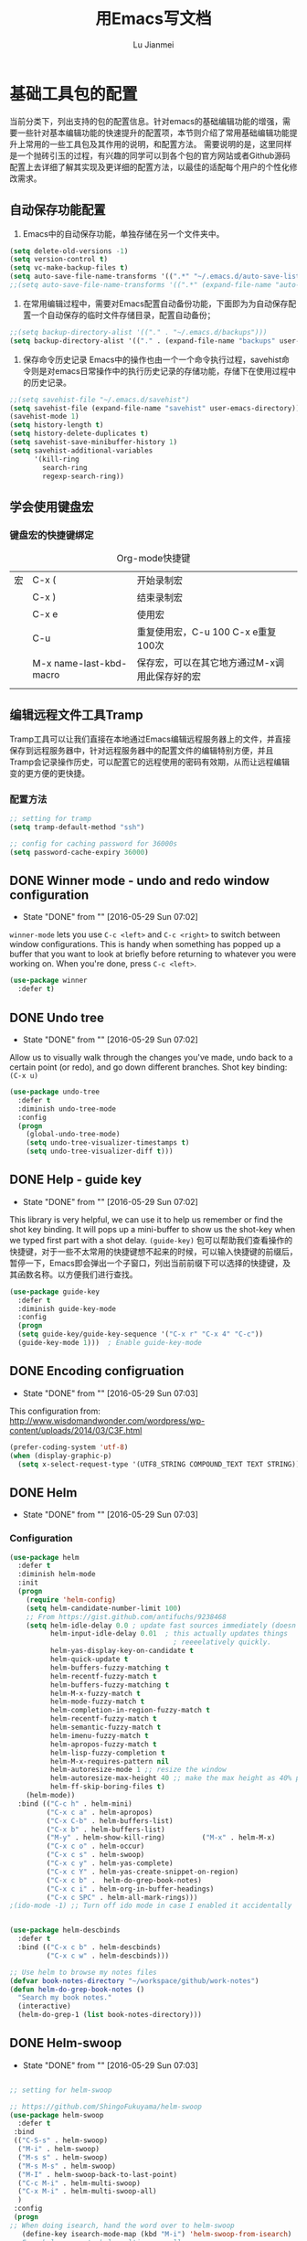 #+TITLE: 用Emacs写文档
#+LANGUAGE:  zh
#+AUTHOR: Lu Jianmei
#+EMAIL: lu.jianmei@trs.com.cn
#+OPTIONS:   H:3 num:t   toc:3 \n:nil @:t ::t |:t ^:nil -:t f:t *:t <:t p:t pri:t
#+OPTIONS:   TeX:t LaTeX:nil skip:nil d:nil todo:t pri:nil tags:not-in-toc
#+OPTIONS:   author:t creator:t timestamp:t email:t
#+DESCRIPTION: A notes that include all works and study things in 2015
#+KEYWORDS:  org-mode Emacs jquery jquery.mobile jquery.ui wcm
#+INFOJS_OPT: view:nil toc:t ltoc:t mouse:underline buttons:0 path:http://orgmode.org/org-info.js
#+EXPORT_SELECT_TAGS: export
#+EXPORT_EXCLUDE_TAGS: noexport
#+LATEX_HEADER: \usepackage{xeCJK}
#+LATEX_HEADER: \setCJKmainfont{SimSun}
#+LATEX_CLASS: cn-article
#+STARTUP: logredeadline, logreschedule
#+ATTR_HTML: :border 2 :rules all :frame all

* 基础工具包的配置
当前分类下，列出支持的包的配置信息。针对emacs的基础编辑功能的增强，需要一些针对基本编辑功能的快速提升的配置项，本节则介绍了常用基础编辑功能提升上常用的一些工具包及其作用的说明，和配置方法。
需要说明的是，这里同样是一个抛砖引玉的过程，有兴趣的同学可以到各个包的官方网站或者Github源码配置上去详细了解其实现及更详细的配置方法，以最佳的适配每个用户的个性化修改需求。

** 自动保存功能配置
   1. Emacs中的自动保存功能，单独存储在另一个文件夹中。
#+BEGIN_SRC emacs-lisp :tangle yes
(setq delete-old-versions -1)
(setq version-control t)
(setq vc-make-backup-files t)
(setq auto-save-file-name-transforms '((".*" "~/.emacs.d/auto-save-list/" t)))
;;(setq auto-save-file-name-transforms '((".*" (expand-file-name "auto-save-list" user-emacs-directory) t)))
#+END_SRC

   2. 在常用编辑过程中，需要对Emacs配置自动备份功能，下面即为为自动保存配置一个自动保存的临时文件存储目录，配置自动备份；
#+BEGIN_SRC emacs-lisp :tangle yes
;;(setq backup-directory-alist '(("." . "~/.emacs.d/backups")))
(setq backup-directory-alist '(("." . (expand-file-name "backups" user-emacs-directory))))
#+END_SRC

   3. 保存命令历史记录
      Emacs中的操作也由一个一个命令执行过程，savehist命令则是对emacs日常操作中的执行历史记录的存储功能，存储下在使用过程中的历史记录。
#+BEGIN_SRC emacs-lisp :tangle yes
;;(setq savehist-file "~/.emacs.d/savehist")
(setq savehist-file (expand-file-name "savehist" user-emacs-directory))
(savehist-mode 1)
(setq history-length t)
(setq history-delete-duplicates t)
(setq savehist-save-minibuffer-history 1)
(setq savehist-additional-variables
      '(kill-ring
        search-ring
        regexp-search-ring))
#+END_SRC


** 学会使用键盘宏

*** 键盘宏的快捷键绑定
    #+CAPTION: Org-mode快捷键
     #+ATTR_LATEX: :environment longtable :align l|l|l
|--------------------+-------------------------+-----------------------------------------------------------------------------------------------|
| 宏                 | C-x (                   | 开始录制宏                                                                                    |
|                    | C-x )                   | 结束录制宏                                                                                    |
|                    | C-x e                   | 使用宏                                                                                        |
|                    | C-u                     | 重复使用宏，C-u 100 C-x e重复100次                                                            |
|                    | M-x name-last-kbd-macro | 保存宏，可以在其它地方通过M-x调用此保存好的宏                                                 |
|--------------------+-------------------------+-----------------------------------------------------------------------------------------------|
|                    |                         |                                                                                               |

** 编辑远程文件工具Tramp
   Tramp工具可以让我们直接在本地通过Emacs编辑远程服务器上的文件，并直接保存到远程服务器中，针对远程服务器中的配置文件的编辑特别方便，并且Tramp会记录操作历史，可以配置它的远程使用的密码有效期，从而让远程编辑变的更方便的更快捷。
*** 配置方法
#+begin_src emacs-lisp :tangle yes
;; setting for tramp
(setq tramp-default-method "ssh")

;; config for caching password for 36000s
(setq password-cache-expiry 36000)

#+end_src
** DONE Winner mode - undo and redo window configuration
    - State "DONE"       from ""           [2016-05-29 Sun 07:02]

=winner-mode= lets you use =C-c <left>= and =C-c <right>= to switch between window configurations. This is handy when something has popped up a buffer that you want to look at briefly before returning to whatever you were working on. When you're done, press =C-c <left>=.

#+BEGIN_SRC emacs-lisp :tangle yes
(use-package winner
  :defer t)
#+END_SRC


** DONE Undo tree
    - State "DONE"       from ""           [2016-05-29 Sun 07:02]
Allow us to visually walk through the changes you've made, undo back to a certain point (or redo), and go down different branches.
Shot key binding: =(C-x u)=
#+BEGIN_SRC emacs-lisp :tangle yes
  (use-package undo-tree
    :defer t
    :diminish undo-tree-mode
    :config
    (progn
      (global-undo-tree-mode)
      (setq undo-tree-visualizer-timestamps t)
      (setq undo-tree-visualizer-diff t)))

#+END_SRC

** DONE Help - guide key
    - State "DONE"       from ""           [2016-05-29 Sun 07:02]
This library is very helpful, we can use it to help us remember or find the shot key binding. It will pops up a mini-buffer to show us the shot-key when we typed first part with a shot delay.
=(guide-key)= 包可以帮助我们查看操作的快捷键，对于一些不太常用的快捷键想不起来的时候，可以输入快捷键的前缀后，暂停一下，Emacs即会弹出一个子窗口，列出当前前缀下可以选择的快捷键，及其函数名称。以方便我们进行查找。
#+BEGIN_SRC emacs-lisp :tangle yes
(use-package guide-key
  :defer t
  :diminish guide-key-mode
  :config
  (progn
  (setq guide-key/guide-key-sequence '("C-x r" "C-x 4" "C-c"))
  (guide-key-mode 1)))  ; Enable guide-key-mode
#+END_SRC
** DONE Encoding configruation
    - State "DONE"       from ""           [2016-05-29 Sun 07:03]
This configuration from: http://www.wisdomandwonder.com/wordpress/wp-content/uploads/2014/03/C3F.html
#+BEGIN_SRC emacs-lisp :tangle yes
(prefer-coding-system 'utf-8)
(when (display-graphic-p)
  (setq x-select-request-type '(UTF8_STRING COMPOUND_TEXT TEXT STRING)))
#+END_SRC

** DONE Helm
   - State "DONE"       from ""           [2016-05-29 Sun 07:03]

*** Configuration
#+begin_src emacs-lisp :tangle yes
  (use-package helm
    :defer t
    :diminish helm-mode
    :init
    (progn
      (require 'helm-config)
      (setq helm-candidate-number-limit 100)
      ;; From https://gist.github.com/antifuchs/9238468
      (setq helm-idle-delay 0.0 ; update fast sources immediately (doesn't).
            helm-input-idle-delay 0.01  ; this actually updates things
                                          ; reeeelatively quickly.
            helm-yas-display-key-on-candidate t
            helm-quick-update t
            helm-buffers-fuzzy-matching t
            helm-recentf-fuzzy-match t
            helm-buffers-fuzzy-matching t
            helm-M-x-fuzzy-match t
            helm-mode-fuzzy-match t
            helm-completion-in-region-fuzzy-match t
            helm-recentf-fuzzy-match t
            helm-semantic-fuzzy-match t
            helm-imenu-fuzzy-match t
            helm-apropos-fuzzy-match t
            helm-lisp-fuzzy-completion t
            helm-M-x-requires-pattern nil
            helm-autoresize-mode 1 ;; resize the window
            helm-autoresize-max-height 40 ;; make the max height as 40% percent of current frame height
            helm-ff-skip-boring-files t)
      (helm-mode))
    :bind (("C-c h" . helm-mini)
           ("C-x c a" . helm-apropos)
           ("C-x C-b" . helm-buffers-list)
           ("C-x b" . helm-buffers-list)
           ("M-y" . helm-show-kill-ring)         ("M-x" . helm-M-x)
           ("C-x c o" . helm-occur)
           ("C-x c s" . helm-swoop)
           ("C-x c y" . helm-yas-complete)
           ("C-x c Y" . helm-yas-create-snippet-on-region)
           ("C-x c b" .  helm-do-grep-book-notes)
           ("C-x c i" . helm-org-in-buffer-headings)
           ("C-x c SPC" . helm-all-mark-rings)))
  ;(ido-mode -1) ;; Turn off ido mode in case I enabled it accidentally


  (use-package helm-descbinds
    :defer t
    :bind (("C-x c b" . helm-descbinds)
           ("C-x c w" . helm-descbinds)))

  ;; Use helm to browse my notes files
  (defvar book-notes-directory "~/workspace/github/work-notes")
  (defun helm-do-grep-book-notes ()
    "Search my book notes."
    (interactive)
    (helm-do-grep-1 (list book-notes-directory)))
#+end_src
** DONE Helm-swoop
    - State "DONE"       from ""           [2016-05-29 Sun 07:03]
#+begin_src emacs-lisp :tangle yes

  ;; setting for helm-swoop

  ;; https://github.com/ShingoFukuyama/helm-swoop
  (use-package helm-swoop
    :defer t
   :bind
   (("C-S-s" . helm-swoop)
    ("M-i" . helm-swoop)
    ("M-s s" . helm-swoop)
    ("M-s M-s" . helm-swoop)
    ("M-I" . helm-swoop-back-to-last-point)
    ("C-c M-i" . helm-multi-swoop)
    ("C-x M-i" . helm-multi-swoop-all)
    )
   :config
   (progn
  ;; When doing isearch, hand the word over to helm-swoop
     (define-key isearch-mode-map (kbd "M-i") 'helm-swoop-from-isearch)
  ;; From helm-swoop to helm-multi-swoop-all
     (define-key helm-swoop-map (kbd "M-i") 'helm-multi-swoop-all-from-helm-swoop)
  ;; Move up and down like isearch
  (define-key helm-swoop-map (kbd "C-r") 'helm-previous-line)
  (define-key helm-swoop-map (kbd "C-s") 'helm-next-line)
  (define-key helm-multi-swoop-map (kbd "C-r") 'helm-previous-line)
  (define-key helm-multi-swoop-map (kbd "C-s") 'helm-next-line)

  )
  )

  ;; Save buffer when helm-multi-swoop-edit complete
  (setq helm-multi-swoop-edit-save t)

  ;; If this value is t, split window inside the current window
  (setq helm-swoop-split-with-multiple-windows nil)

  ;; Split direcion. 'split-window-vertically or 'split-window-horizontally
  (setq helm-swoop-split-direction 'split-window-vertically)

  ;; If nil, you can slightly boost invoke speed in exchange for text color
  (setq helm-swoop-speed-or-color nil)

  ;; ;; Go to the opposite side of line from the end or beginning of line
  (setq helm-swoop-move-to-line-cycle t)

  ;; Optional face for line numbers
  ;; Face name is `helm-swoop-line-number-face`
  (setq helm-swoop-use-line-number-face t)



#+end_src
** DONE Snippets
    - State "DONE"       from ""           [2016-05-29 Sun 07:04]
Snippets工具可以让我们使用定义好的代码片断，或者文本块，从而可以通过快捷键的方式快速录入。从而提高录入速度。
#+begin_src emacs-lisp :tangle yes
  (use-package yasnippet
    :defer t
    :diminish yas-minor-mode
    :init (yas-global-mode)
    :config
    (progn
      (yas-global-mode)
      (add-hook 'hippie-expand-try-functions-list 'yas-hippie-try-expand)
      (setq yas-key-syntaxes '("w_" "w_." "^ "))
      (setq yas-installed-snippets-dir "~/emacs.d/yasnippet-snippets")
      (setq yas-installed-snippets-dir (expand-file-name "yasnippet-snippets" user-emacs-directory))
      (setq yas-expand-only-for-last-commands nil)
      (yas-global-mode 1)
      (bind-key "\t" 'hippie-expand yas-minor-mode-map)
      (add-to-list 'yas-prompt-functions 'shk-yas/helm-prompt)))


  (defun shk-yas/helm-prompt (prompt choices &optional display-fn)
    "Use helm to select a snippet. Put this into `yas/prompt-functions.'"
    (interactive)
    (setq display-fn (or display-fn 'identity))
    (if (require 'helm-config)
        (let (tmpsource cands result rmap)
          (setq cands (mapcar (lambda (x) (funcall display-fn x)) choices))
          (setq rmap (mapcar (lambda (x) (cons (funcall display-fn x) x)) choices))
          (setq tmpsource
                (list
                 (cons 'name prompt)
                 (cons 'candidates cands)
                 '(action . (("Expand" . (lambda (selection) selection))))
                 ))
          (setq result (helm-other-buffer '(tmpsource) "*helm-select-yasnippet"))
          (if (null result)
              (signal 'quit "user quit!")
            (cdr (assoc result rmap))))
      nil))


  (setq default-cursor-color "gray")
  (setq yasnippet-can-fire-cursor-color "purple")

  ;; It will test whether it can expand, if yes, cursor color -> green.
  (defun yasnippet-can-fire-p (&optional field)
    (interactive)
    (setq yas--condition-cache-timestamp (current-time))
    (let (templates-and-pos)
      (unless (and yas-expand-only-for-last-commands
                   (not (member last-command yas-expand-only-for-last-commands)))
        (setq templates-and-pos (if field
                                    (save-restriction
                                      (narrow-to-region (yas--field-start field)
                                                        (yas--field-end field))
                                      (yas--templates-for-key-at-point))
                                  (yas--templates-for-key-at-point))))
      (and templates-and-pos (first templates-and-pos))))

  (defun my/change-cursor-color-when-can-expand (&optional field)
    (interactive)
    (when (eq last-command 'self-insert-command)
      (set-cursor-color (if (my/can-expand)
                            yasnippet-can-fire-cursor-color
                          default-cursor-color))))

  (defun my/can-expand ()
    "Return true if right after an expandable thing."
    (or (abbrev--before-point) (yasnippet-can-fire-p)))

                                          ; As pointed out by Dmitri, this will make sure it will update color when needed.
  (remove-hook 'post-command-hook 'my/change-cursor-color-when-can-expand)

  (defun my/insert-space-or-expand ()
    "For binding to the SPC SPC keychord."
    (interactive)
    (condition-case nil (or (my/hippie-expand-maybe nil) (insert "  "))))

  (defun my/hippie-expand-maybe (arg)
    "Try to expand text before point, using multiple methods.
  The expansion functions in `hippie-expand-try-functions-list' are
  tried in order, until a possible expansion is found.  Repeated
  application of `hippie-expand' inserts successively possible
  expansions.
  With a positive numeric argument, jumps directly to the ARG next
  function in this list.  With a negative argument or just \\[universal-argument],
  undoes the expansion."
    (interactive "P")
    (require 'hippie-exp)
    (if (or (not arg)
            (and (integerp arg) (> arg 0)))
        (let ((first (or (= he-num -1)
                         (not (equal this-command last-command)))))
          (if first
              (progn
                (setq he-num -1)
                (setq he-tried-table nil)))
          (if arg
              (if (not first) (he-reset-string))
            (setq arg 0))
          (let ((i (max (+ he-num arg) 0)))
            (while (not (or (>= i (length hippie-expand-try-functions-list))
                            (apply (nth i hippie-expand-try-functions-list)
                                   (list (= he-num i)))))
              (setq i (1+ i)))
            (setq he-num i))
          (if (>= he-num (length hippie-expand-try-functions-list))
              (progn (setq he-num -1) nil)
            (if (and hippie-expand-verbose
                     (not (window-minibuffer-p)))
                (message "Using %s"
                         (nth he-num hippie-expand-try-functions-list)))))
      (if (and (>= he-num 0)
               (eq (marker-buffer he-string-beg) (current-buffer)))
          (progn
            (setq he-num -1)
            (he-reset-string)
            (if (and hippie-expand-verbose
                     (not (window-minibuffer-p)))
                (message "Undoing expansions"))))))


#+end_src

** DONE Edit-list
    - State "DONE"       from ""           [2016-05-29 Sun 07:04]
M-x edit-list makes it easier to edit an Emacs Lisp list.
#+ombegin_src emacs-lisp :tangle yes
  (use-package edit-list
    :defer t
    :commands edit-list)
#+end_src
** DONE Zap to isearch
    - State "DONE"       from ""           [2016-05-29 Sun 07:04]
From Steve Purcell, who linked to http://www.emacswiki.org/emacs/ZapToISearch
#+begin_src emacs-lisp :tangle yes
(defun zap-to-isearch (rbeg rend)
  "Kill the region between the mark and the closest portion of
the isearch match string. The behaviour is meant to be analogous
to zap-to-char; let's call it zap-to-isearch. The deleted region
does not include the isearch word. This is meant to be bound only
in isearch mode.  The point of this function is that oftentimes
you want to delete some portion of text, one end of which happens
to be an active isearch word. The observation to make is that if
you use isearch a lot to move the cursor around (as you should,
it is much more efficient than using the arrows), it happens a
lot that you could just delete the active region between the mark
and the point, not include the isearch word."
  (interactive "r")
  (when (not mark-active)
    (error "Mark is not active"))
  (let* ((isearch-bounds (list isearch-other-end (point)))
         (ismin (apply 'min isearch-bounds))
         (ismax (apply 'max isearch-bounds))
         )
    (if (< (mark) ismin)
        (kill-region (mark) ismin)
      (if (> (mark) ismax)
          (kill-region ismax (mark))
        (error "Internal error in isearch kill function.")))
    (isearch-exit)
    ))

(define-key isearch-mode-map [(meta z)] 'zap-to-isearch)
#+end_src

** WAITING Smartparens                                              :WAITING:
   - State "WAITING"    from ""           [2016-05-30 Mon 20:36]
*** Configuration
#+begin_src emacs-lisp :tangle yes
  (use-package smartparens
    :config
    (require 'smartparens-config)
    (setq sp-autoescape-string-quote nil)
    (--each '(css-mode-hook
              restclient-mode-hook
              js-mode-hook
              java-mode
              ruby-mode
              markdown-mode
              groovy-mode)
      (add-hook it 'turn-on-smartparens-mode))

  )


#+end_src
** Expand-region
*** Configuration
#+begin_src emacs-lisp :tangle yes
  (use-package expand-region
    :config
    ;; Don't use expand-region fast keys
    (setq expand-region-fast-keys-enabled nil)

    ;; Show expand-region command used
    (setq er--show-expansion-message t)

    )
#+end_src
*** Key bindings for Expand-region
#+begin_src emacs-lisp :tangle yes
;; Expand region (increases selected region by semantic units)
(global-set-key (kbd "C-'") 'er/expand-region)

#+end_src
** Swap-buffer

*** Configuration
#+begin_src emacs-lisp :tangle yes
  ;; add smart swap buffers in multi-windows
  (use-package swap-buffers
    :config
    (global-set-key (kbd "C-x 5") 'swap-buffers)
  )


#+end_src
** Multiple cursors mode
Multiple cursor是一个非常强大的多位置同时编辑的编辑模式，文档可参考：
这里有一个介绍详细的视频：http://emacsrocks.com/e13.html
*** Configuration
#+begin_src emacs-lisp :tangle yes
  (use-package multiple-cursors
    :defer t
    :bind
     (("C-c m t" . mc/mark-all-like-this)
      ("C-c m m" . mc/mark-all-like-this-dwim)
      ("C-c m l" . mc/edit-lines)
      ("C-c m e" . mc/edit-ends-of-lines)
      ("C-c m a" . mc/edit-beginnings-of-lines)
      ("C-c m n" . mc/mark-next-like-this)
      ("C-c m p" . mc/mark-previous-like-this)
      ("C-c m s" . mc/mark-sgml-tag-pair)
      ("C-c m d" . mc/mark-all-like-this-in-defun)))
  (use-package phi-search
    :defer t)
  (use-package phi-search-mc
    :defer t
    :config (phi-search-mc/setup-keys))
  (use-package mc-extras
    :defer t
    :config (define-key mc/keymap (kbd "C-. =") 'mc/compare-chars))
#+end_src
*** Short-key binding
#+begin_src emacs-lisp :tangle yes
;; add multi cursors:
;;(require 'multiple-cursors)
(global-set-key (kbd "C-S-c C-S-c") 'mc/edit-lines)
(global-set-key (kbd "C->") 'mc/mark-next-like-this)
(global-set-key (kbd "C-<") 'mc/mark-previous-like-this)
(global-set-key (kbd "C-c C-<") 'mc/mark-all-like-this)

(global-set-key (kbd "C-S-c C-e") 'mc/edit-ends-of-lines)
(global-set-key (kbd "C-S-c C-a") 'mc/edit-beginnings-of-lines)


#+end_src
** TODO Wgrep
Wgrep是一个可以允许我们在grep模式下进行直接修改的工具，可以允许我们批量添加上Multiple cursors，然后进行批量修改的工具。在快速修改文件时非常方便，类似于sed的批量匹配，批量修改。
#+begin_src emacs-lisp :tangle no
;;; 未配置详细操作，暂时不使用
(use-package wgrep)
#+end_src
** Tabbar
Tabbar，在Emacs中显示一个文件的切换标签，并且标签文件按projectile的进行分组显示，以方便在同一个项目中进行维护和切换文件。
*** Configuration
#+begin_src emacs-lisp :tangle yes
(use-package tabbar)

;;;;;;;;;;;;;;;;;;;;;;;;;;;;;; Interactive Functions ;;;;;;;;;;;;;;;;;;;;;;;;;;;;;;
(defun tabbar-select-end-tab ()
  "Select end tab of current tabset."
  (interactive)
  (tabbar-select-beg-tab t))

(defun tabbar-select-beg-tab (&optional backward type)
  "Select beginning tab of current tabs.
If BACKWARD is non-nil, move backward, otherwise move forward.
TYPE is default option."
  (interactive)
  (let* ((tabset (tabbar-current-tabset t))
         (ttabset (tabbar-get-tabsets-tabset))
         (cycle (if (and (eq tabbar-cycle-scope 'groups)
                         (not (cdr (tabbar-tabs ttabset))))
                    'tabs
                  tabbar-cycle-scope))
         selected tab)
    (when tabset
      (setq selected (tabbar-selected-tab tabset))
      (setq tabset (tabbar-tabs tabset)
            tab (car (if backward (last tabset) tabset)))
      (tabbar-click-on-tab tab type))))

(defun tabbar-backward-tab-other-window (&optional reversed)
  "Move to left tab in other window.
Optional argument REVERSED default is move backward, if reversed is non-nil move forward."
  (interactive)
  (other-window 1)
  (if reversed
      (tabbar-forward-tab)
    (tabbar-backward-tab))
  (other-window -1))

(defun tabbar-forward-tab-other-window ()
  "Move to right tab in other window."
  (interactive)
  (tabbar-backward-tab-other-window t))



;;; Code:

(defcustom tabbar-hide-header-button t
  "Hide header button at left-up corner.
Default is t."
  :type 'boolean
  :set (lambda (symbol value)
         (set symbol value)
         (if value
             (setq
              tabbar-scroll-left-help-function nil ;don't show help information
              tabbar-scroll-right-help-function nil
              tabbar-help-on-tab-function nil
              tabbar-home-help-function nil
              tabbar-buffer-home-button (quote (("") "")) ;don't show tabbar button
              tabbar-scroll-left-button (quote (("") ""))
              tabbar-scroll-right-button (quote (("") "")))))
  :group 'tabbar)

(defun tabbar-filter (condp lst)
  (delq nil
        (mapcar (lambda (x) (and (funcall condp x) x)) lst)))

(defun tabbar-filter-buffer-list ()
  (tabbar-filter
   (lambda (x)
     (let ((name (format "%s" x)))
       (and
        (not (string-prefix-p "*epc" name))
        (not (string-prefix-p "*helm" name))
        (not (string-prefix-p "*Messages*" name))
        )))
   (delq nil
         (mapcar #'(lambda (b)
                     (cond
                      ;; Always include the current buffer.
                      ((eq (current-buffer) b) b)
                      ((buffer-file-name b) b)
                      ((char-equal ?\  (aref (buffer-name b) 0)) nil)
                      ((buffer-live-p b) b)))
                 (buffer-list)))))

(setq tabbar-buffer-list-function 'tabbar-filter-buffer-list)



(defvar tabbar-ruler-projectile-tabbar-buffer-group-calc nil
  "Buffer group for projectile.  Should be buffer local and speed up calculation of buffer groups.")
(defun tabbar-ruler-projectile-tabbar-buffer-groups ()
  "Return the list of group names BUFFER belongs to.
    Return only one group for each buffer."
  
  (if tabbar-ruler-projectile-tabbar-buffer-group-calc
      (symbol-value 'tabbar-ruler-projectile-tabbar-buffer-group-calc)
    (set (make-local-variable 'tabbar-ruler-projectile-tabbar-buffer-group-calc)
         
         (cond
          ((or (get-buffer-process (current-buffer)) (memq major-mode '(comint-mode compilation-mode))) '("Term"))
          ((string-equal "*" (substring (buffer-name) 0 1)) '("Misc"))
          ((condition-case err
               (projectile-project-root)
             (error nil)) (list (projectile-project-name)))
          ((memq major-mode '(emacs-lisp-mode python-mode emacs-lisp-mode c-mode c++-mode makefile-mode lua-mode vala-mode)) '("Coding"))
          ((memq major-mode '(javascript-mode js-mode nxhtml-mode html-mode css-mode)) '("HTML"))
          ((memq major-mode '(org-mode calendar-mode diary-mode)) '("Org"))
          ((memq major-mode '(dired-mode)) '("Dir"))
          (t '("Main"))))
    (symbol-value 'tabbar-ruler-projectile-tabbar-buffer-group-calc)))

(defun tabbar-ruler-group-by-projectile-project()
  "Group by projectile project."
  (interactive)
  (setq tabbar-buffer-groups-function 'tabbar-ruler-projectile-tabbar-buffer-groups))



;; group by projectile
(tabbar-ruler-group-by-projectile-project)
(tabbar-mode)

#+end_src

*** Key binding 
#+begin_src emacs-lisp :tangle yes
;; -----------------------------------------
;; start tabbar-mode
;; -----------------------------------------
(global-set-key (kbd "C-c t") 'tabbar-mode)
;; Tabbar, following is default key binding, no need to set again
;;(global-set-key (kbd "C-c <C-left>") 'tabbar-forward-tab)
;;(global-set-key (kbd "C-c <C-right>") 'tabbar-backward-tab)
;;(global-set-key (kbd "C-c <C-up>") 'tabbar-forward-group)
;;(global-set-key (kbd "C-c <C-down>") 'tabbar-backward-group)


#+end_src
** Perspective
*** Configuration
#+begin_src emacs-lisp :tangle yes

  (use-package perspective
    :config
    ;; Enable perspective mode
    (progn
      (persp-mode t)
      ;; TODO: implement persp-last as before-advice on persp-switch (?)

      (defmacro custom-persp (name &rest body)
        `(let ((initialize (not (gethash ,name perspectives-hash)))
               (current-perspective persp-curr))
           (persp-switch ,name)
           (when initialize ,@body)
           (setq persp-last current-perspective)))

      ;; Jump to last perspective
      (defun custom-persp-last ()
        (interactive)
        (persp-switch (persp-name persp-last)))

      (define-key persp-mode-map (kbd "C-x p -") 'custom-persp-last)
      )
  )



#+end_src

** Ido
Ido工具是为在窗口下面的状态栏中选择、显示时更清晰，操作更方便，并支持模糊匹配选择，这里只保留选择文件时启动ido，其它时间切换buffer等，采用helm进行。
*** Configuration
#+begin_src emacs-lisp :tangle yes
;; Use C-f during file selection to switch to regular find-file
(ido-mode t)
;;(ido-everywhere t)
(setq ido-enable-flex-matching t)
(setq ido-use-filename-at-point nil)
(setq ido-auto-merge-work-directories-length 0)
(setq ido-use-virtual-buffers t)

#+end_src
** Multiple Major Mode
*** Configuration
#+begin_src emacs-lisp :tangle yes
  (use-package mmm-mode
    :config
    ;;(require 'mmm-auto)
    (setq mmm-global-mode 'buffers-with-submode-classes)
    (setq mmm-submode-decoration-level 2)
    
    )



#+end_src
